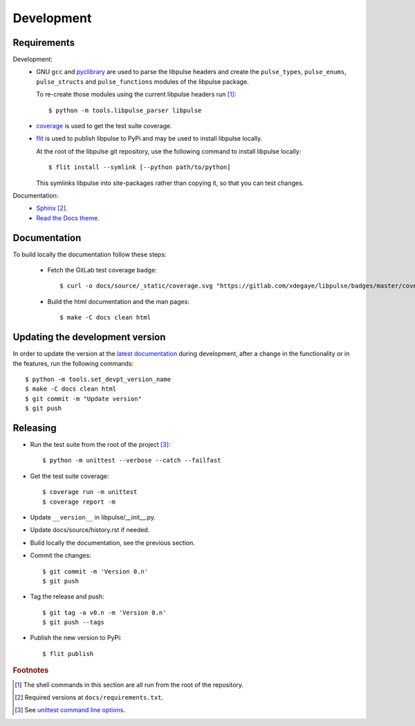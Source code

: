 .. _Development:

Development
===========

Requirements
------------

Development:
    * GNU ``gcc`` and `pyclibrary`_ are used to parse the libpulse headers and
      create the ``pulse_types``, ``pulse_enums``, ``pulse_structs``
      and ``pulse_functions`` modules of the libpulse package.

      To re-create those modules using the current libpulse headers run [#]_::

        $ python -m tools.libpulse_parser libpulse

    * `coverage`_ is used to get the test suite coverage.
    * `flit`_ is used to publish libpulse to PyPi and may be used to install
      libpulse locally.

      At the root of the libpulse git repository, use the following command to
      install libpulse locally::

        $ flit install --symlink [--python path/to/python]

      This symlinks libpulse into site-packages rather than copying it, so that
      you can test changes.

Documentation:
    * `Sphinx`_ [#]_.
    * `Read the Docs theme`_.

Documentation
-------------

To build locally the documentation follow these steps:

  - Fetch the GitLab test coverage badge::

      $ curl -o docs/source/_static/coverage.svg "https://gitlab.com/xdegaye/libpulse/badges/master/coverage.svg?min_medium=85&min_acceptable=90&min_good=90"

  - Build the html documentation and the man pages::

      $ make -C docs clean html

Updating the development version
--------------------------------

In order to update the version at the `latest documentation`_ during
development, after a change in the functionality or in the features, run the
following commands::

    $ python -m tools.set_devpt_version_name
    $ make -C docs clean html
    $ git commit -m "Update version"
    $ git push

Releasing
---------

* Run the test suite from the root of the project [#]_::

    $ python -m unittest --verbose --catch --failfast

* Get the test suite coverage::

    $ coverage run -m unittest
    $ coverage report -m

* Update ``__version__`` in libpulse/__init__.py.
* Update docs/source/history.rst if needed.
* Build locally the documentation, see the previous section.
* Commit the changes::

    $ git commit -m 'Version 0.n'
    $ git push

* Tag the release and push::

    $ git tag -a v0.n -m 'Version 0.n'
    $ git push --tags

* Publish the new version to PyPi::

    $ flit publish

.. _Read the Docs theme:
    https://docs.readthedocs.io/en/stable/faq.html#i-want-to-use-the-read-the-docs-theme-locally
.. _Sphinx: https://www.sphinx-doc.org/
.. _`coverage`: https://pypi.org/project/coverage/
.. _flit: https://pypi.org/project/flit/
.. _unittest command line options:
    https://docs.python.org/3/library/unittest.html#command-line-options
.. _latest documentation:
    https://libpulse.readthedocs.io/en/latest/
.. _pyclibrary:
    https://pypi.org/project/pyclibrary/

.. rubric:: Footnotes

.. [#] The shell commands in this section are all run from the root of the
       repository.
.. [#] Required versions at ``docs/requirements.txt``.
.. [#] See `unittest command line options`_.
